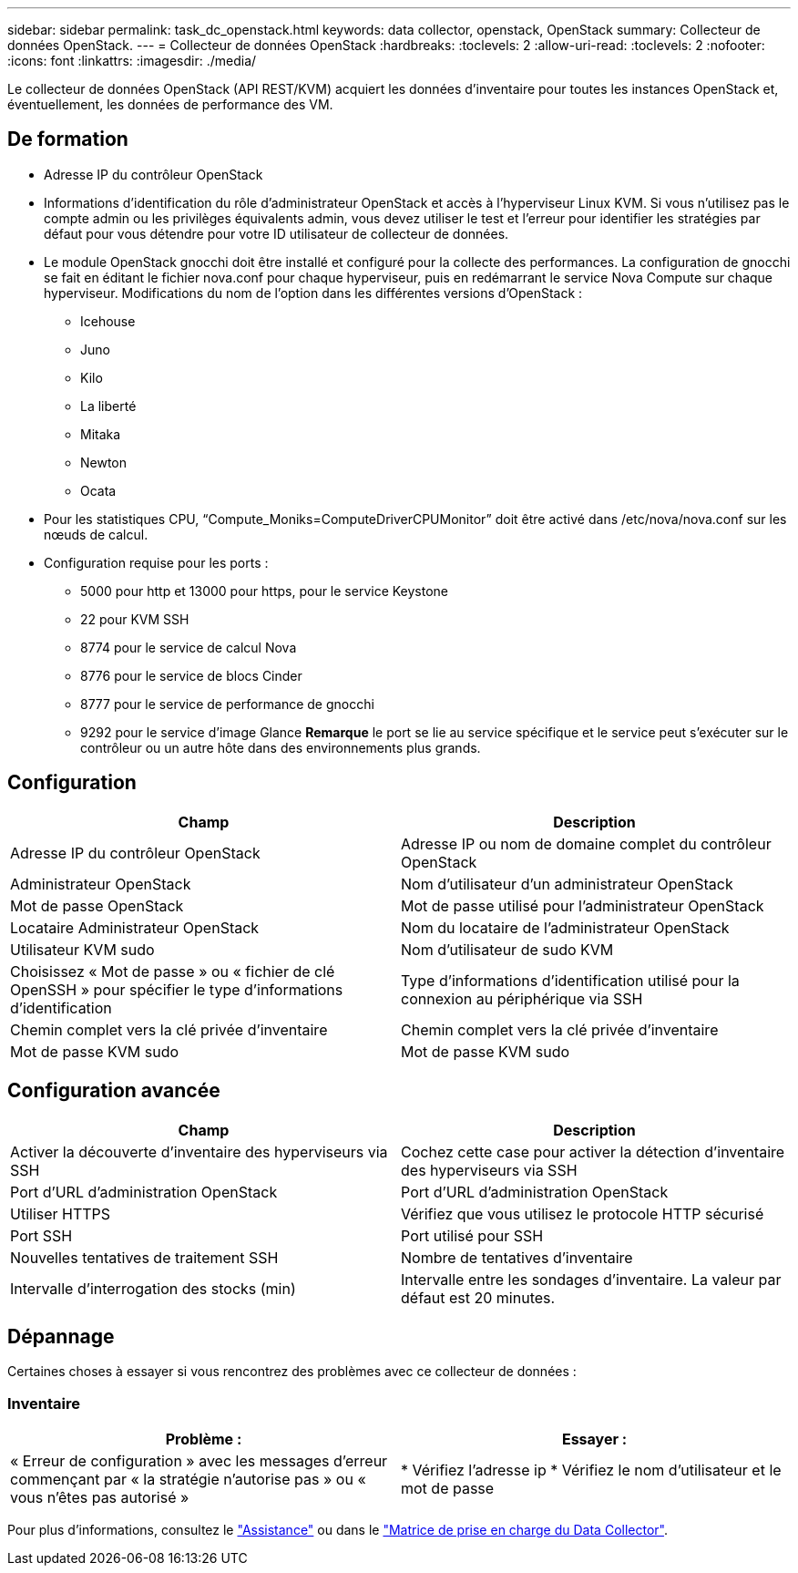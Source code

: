 ---
sidebar: sidebar 
permalink: task_dc_openstack.html 
keywords: data collector, openstack, OpenStack 
summary: Collecteur de données OpenStack. 
---
= Collecteur de données OpenStack
:hardbreaks:
:toclevels: 2
:allow-uri-read: 
:toclevels: 2
:nofooter: 
:icons: font
:linkattrs: 
:imagesdir: ./media/


[role="lead"]
Le collecteur de données OpenStack (API REST/KVM) acquiert les données d'inventaire pour toutes les instances OpenStack et, éventuellement, les données de performance des VM.



== De formation

* Adresse IP du contrôleur OpenStack
* Informations d'identification du rôle d'administrateur OpenStack et accès à l'hyperviseur Linux KVM. Si vous n'utilisez pas le compte admin ou les privilèges équivalents admin, vous devez utiliser le test et l'erreur pour identifier les stratégies par défaut pour vous détendre pour votre ID utilisateur de collecteur de données.
* Le module OpenStack gnocchi doit être installé et configuré pour la collecte des performances. La configuration de gnocchi se fait en éditant le fichier nova.conf pour chaque hyperviseur, puis en redémarrant le service Nova Compute sur chaque hyperviseur. Modifications du nom de l'option dans les différentes versions d'OpenStack :
+
** Icehouse
** Juno
** Kilo
** La liberté
** Mitaka
** Newton
** Ocata


* Pour les statistiques CPU, “Compute_Moniks=ComputeDriverCPUMonitor” doit être activé dans /etc/nova/nova.conf sur les nœuds de calcul.
* Configuration requise pour les ports :
+
** 5000 pour http et 13000 pour https, pour le service Keystone
** 22 pour KVM SSH
** 8774 pour le service de calcul Nova
** 8776 pour le service de blocs Cinder
** 8777 pour le service de performance de gnocchi
** 9292 pour le service d'image Glance *Remarque* le port se lie au service spécifique et le service peut s'exécuter sur le contrôleur ou un autre hôte dans des environnements plus grands.






== Configuration

[cols="2*"]
|===
| Champ | Description 


| Adresse IP du contrôleur OpenStack | Adresse IP ou nom de domaine complet du contrôleur OpenStack 


| Administrateur OpenStack | Nom d'utilisateur d'un administrateur OpenStack 


| Mot de passe OpenStack | Mot de passe utilisé pour l'administrateur OpenStack 


| Locataire Administrateur OpenStack | Nom du locataire de l'administrateur OpenStack 


| Utilisateur KVM sudo | Nom d'utilisateur de sudo KVM 


| Choisissez « Mot de passe » ou « fichier de clé OpenSSH » pour spécifier le type d'informations d'identification | Type d'informations d'identification utilisé pour la connexion au périphérique via SSH 


| Chemin complet vers la clé privée d'inventaire | Chemin complet vers la clé privée d'inventaire 


| Mot de passe KVM sudo | Mot de passe KVM sudo 
|===


== Configuration avancée

[cols="2*"]
|===
| Champ | Description 


| Activer la découverte d'inventaire des hyperviseurs via SSH | Cochez cette case pour activer la détection d'inventaire des hyperviseurs via SSH 


| Port d'URL d'administration OpenStack | Port d'URL d'administration OpenStack 


| Utiliser HTTPS | Vérifiez que vous utilisez le protocole HTTP sécurisé 


| Port SSH | Port utilisé pour SSH 


| Nouvelles tentatives de traitement SSH | Nombre de tentatives d'inventaire 


| Intervalle d'interrogation des stocks (min) | Intervalle entre les sondages d'inventaire. La valeur par défaut est 20 minutes. 
|===


== Dépannage

Certaines choses à essayer si vous rencontrez des problèmes avec ce collecteur de données :



=== Inventaire

[cols="2*"]
|===
| Problème : | Essayer : 


| « Erreur de configuration » avec les messages d'erreur commençant par « la stratégie n'autorise pas » ou « vous n'êtes pas autorisé » | * Vérifiez l'adresse ip * Vérifiez le nom d'utilisateur et le mot de passe 
|===
Pour plus d'informations, consultez le link:concept_requesting_support.html["Assistance"] ou dans le link:reference_data_collector_support_matrix.html["Matrice de prise en charge du Data Collector"].
